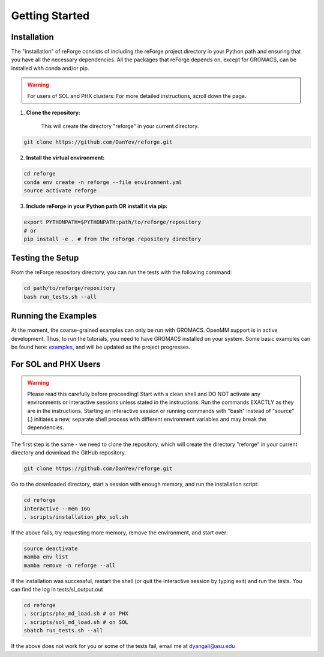 Getting Started
===============

Installation
------------

The "installation" of reForge consists of including the reForge project directory 
in your Python path and ensuring that you have all the necessary dependencies.
All the packages that reForge depends on, except for GROMACS, can be installed with conda and/or pip.

.. warning::

    For users of SOL and PHX clusters:
    For more detailed instructions, scroll down the page.

1. **Clone the repository:**

    This will create the directory "reforge" in your current directory.

.. code-block:: bash

    git clone https://github.com/DanYev/reforge.git

2. **Install the virtual environment:**

.. code-block:: bash

    cd reforge 
    conda env create -n reforge --file environment.yml
    source activate reforge

3. **Include reForge in your Python path OR install it via pip:**

.. code-block:: bash

    export PYTHONPATH=$PYTHONPATH:path/to/reforge/repository
    # or
    pip install -e . # from the reForge repository directory     

Testing the Setup 
-----------------

From the reForge repository directory, you can run the tests with the following command:

.. code-block:: bash

    cd path/to/reforge/repository
    bash run_tests.sh --all

Running the Examples
--------------------

At the moment, the coarse-grained examples can only be run with GROMACS. OpenMM support is in active development. 
Thus, to run the tutorials, you need to have GROMACS installed on your system.
Some basic examples can be found here: `examples <https://github.com/DanYev/cgtools/tree/main/docs/examples>`_, 
and will be updated as the project progresses.

For SOL and PHX Users
---------------------

.. warning::

    Please read this carefully before proceeding! Start with a clean shell and DO NOT activate 
    any environments or interactive sessions unless stated in the instructions. Run the commands EXACTLY 
    as they are in the instructions. Starting an interactive session or running commands 
    with "bash" instead of "source" (.) initiates a new, separate shell process with  
    different environment variables and may break the dependencies.

The first step is the same - we need to clone the repository, 
which will create the directory "reforge" in your current directory and download the GitHub repository.

.. code-block:: bash

    git clone https://github.com/DanYev/reforge.git

Go to the downloaded directory, start a session with enough memory, and run the installation script:

.. code-block:: bash

    cd reforge
    interactive --mem 16G
    . scripts/installation_phx_sol.sh

If the above fails, try requesting more memory, remove the environment, and start over:

.. code-block:: bash

    source deactivate
    mamba env list
    mamba remove -n reforge --all

If the installation was successful, restart the shell (or quit the interactive session by typing exit) 
and run the tests. You can find the log in tests/sl_output.out

.. code-block:: bash

    cd reforge 
    . scripts/phx_md_load.sh # on PHX
    . scripts/sol_md_load.sh # on SOL
    sbatch run_tests.sh --all

If the above does not work for you or some of the tests fail, email me at dyangali@asu.edu

